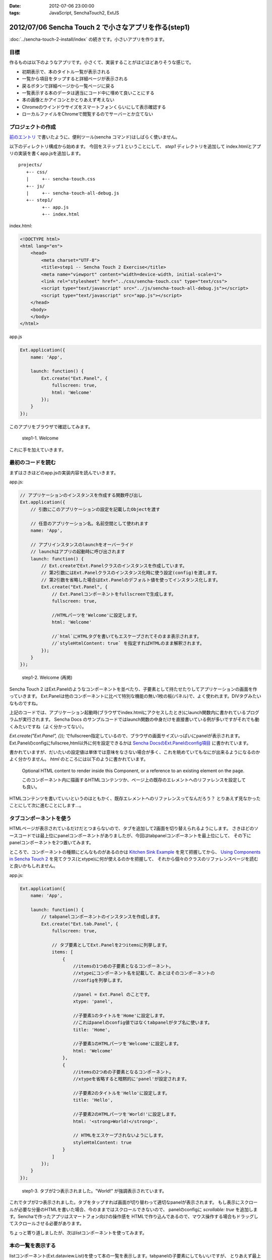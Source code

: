 :date: 2012-07-06 23:00:00
:tags: JavaScript, SenchaTouch2, ExtJS

========================================================
2012/07/06 Sencha Touch 2 で小さなアプリを作る(step1)
========================================================

:doc:`../sencha-touch-2-install/index` の続きです。小さいアプリを作ります。

目標
=======

作るものは以下のようなアプリです。小さくて、実装することがほどほどありそうな感じで。

* 初期表示で、本のタイトル一覧が表示される
* 一覧から項目をタップすると詳細ページが表示される
* 戻るボタンで詳細ページから一覧ページに戻る
* 一覧表示する本のデータは適当にコード中に埋めて良いことにする
* 本の画像とかアイコンとかとりあえず考えない
* Chromeのウインドウサイズをスマートフォンくらいにして表示確認する
* ローカルファイルをChromeで閲覧するのでサーバーとか立てない


プロジェクトの作成
========================

`前のエントリ <../sencha-touch-2-install/index>`_ で書いたように、便利ツール(sencha コマンド)はしばらく使いません。

以下のディレクトリ構成から始めます。
今回をステップ１ということにして、 `step1` ディレクトリを追加して
index.htmlとアプリの実装を書くapp.jsを追加します。

::

   projects/
      +-- css/
      |     +-- sencha-touch.css
      +-- js/
      |     +-- sencha-touch-all-debug.js
      +-- step1/
            +-- app.js
            +-- index.html


index.html:

.. code-block:: html

   <!DOCTYPE html>
   <html lang="en">
       <head>
           <meta charset="UTF-8">
           <title>step1 -- Sencha Touch 2 Exercise</title>
           <meta name="viewport" content="width=device-width, initial-scale=1">
           <link rel="stylesheet" href="../css/sencha-touch.css" type="text/css">
           <script type="text/javascript" src="../js/sencha-touch-all-debug.js"></script>
           <script type="text/javascript" src="app.js"></script>
       </head>
       <body>
       </body>
   </html>


app.js

.. code-block:: javascript

   Ext.application({
       name: 'App',

       launch: function() {
           Ext.create("Ext.Panel", {
               fullscreen: true,
               html: 'Welcome'
           });
       }
   });


このアプリをブラウザで確認してみます。

.. figure:: step1-welcome.png

   step1-1. Welcome

これに手を加えていきます。

最初のコードを読む
==========================

まずはさきほどのapp.jsの実装内容を読んでいきます。

app.js:

.. code-block:: javascript

   // アプリケーションのインスタンスを作成する関数呼び出し
   Ext.application({
       // 引数にこのアプリケーションの設定を記載したObjectを渡す

       // 任意のアプリケーション名。名前空間として使われます
       name: 'App',

       // アプリインスタンスのlaunchをオーバーライド
       // launchはアプリの起動時に呼び出されます
       launch: function() {
           // Ext.createでExt.Panelクラスのインスタンスを作成しています。
           // 第2引数にはExt.Panelクラスのインスタンス化時に使う設定(config)を渡します。
           // 第2引数を省略した場合はExt.Panelのデフォルト値を使ってインスタンス化します。
           Ext.create("Ext.Panel", {
               // Ext.Panelコンポーネントをfullscreenで生成します。
               fullscreen: true,

               //HTMLパーツを'Welcome'に設定します。
               html: 'Welcome'

               //`html`にHTMLタグを書いてもエスケープされてそのまま表示されます。
               //`styleHtmlContent: true` を指定すればHTMLのまま解釈されます。
           });
       }
   });

.. figure:: step1-welcome.png

   step1-2. Welcome (再掲)


Sencha Touch 2 はExt.Panelのようなコンポーネントを並べたり、子要素として持たせたりしてアプリケーションの画面を作っていきます。
Ext.Panelは他のコンポーネントに比べて特別な機能の無い1枚の板(パネル)で、よく使われます。DIVタグみたいなものですね。

上記のコードでは、アプリケーション起動時(ブラウザでindex.htmlにアクセスしたとき)にlaunch関数内に書かれているプログラムが実行されます。
Sencha Docs のサンプルコードではlaunch関数の中身だけを直接書いている例が多いですがそれでも動くみたいですね（よく分かってない）。

`Ext.create("Ext.Panel", {});` でfullscreen指定しているので、ブラウザの画面サイズいっぱいにpanelが表示されます。
Ext.Panelのconfigにfullscree,html以外に何を設定できるかは `Sencha DocsのExt.Panelのconfig項目`_ に書かれています。

書かれていますが、だいたいの設定値は単体では意味をなさない場合が多く、これを眺めていてもなにが出来るようになるのかよく分かりません。
`html` のところには以下のように書かれています。

   Optional HTML content to render inside this Component, or a reference to an existing element on the page.

   このコンポーネント内に描画するHTMLコンテンツか、ページ上の既存のエレメントへのリファレンスを設定しても良い。

HTMLコンテンツを書いていいというのはともかく、既存エレメントへのリファレンスってなんだろう？
とりあえず見なかったことにして次に進むことにします...。

.. _`Sencha DocsのExt.Panelのconfig項目`: http://docs.sencha.com/touch/2-0/#!/api/Ext.Panel-cfg-activeItem


.. config部分には、Ext.Panelのconfigで規定されていない設定値を書くことも出来ます。titleとか。


タブコンポーネントを使う
==========================

HTMLページが表示されているだけだとつまらないので、タブを追加して2画面を切り替えられるようにします。
さきほどのソースコードでは最上位にpanelコンポーネントがありましたが、今回はtabpanelコンポーネントを最上位にして、
その下にpanelコンポーネントを2つ置いてみます。

ところで、コンポーネントの種類にどんなものがあるのかは `Kitchen Sink Example`_ を見て把握してから、
`Using Components in Sencha Touch 2`_ を見てクラス(とxtype)に何が使えるのかを把握して、
それから個々のクラスのリファレンスページを読むと良いかもしれません。

.. _`Kitchen Sink Example`: http://docs.sencha.com/touch/2-0/#!/example/kitchen-sink

.. _`Using Components in Sencha Touch 2`: http://docs.sencha.com/touch/2-0/#!/guide/components-section-5

app.js:

.. code-block:: javascript

   Ext.application({
       name: 'App',

       launch: function() {
           // tabpanelコンポーネントのインスタンスを作成します。
           Ext.create("Ext.tab.Panel", {
               fullscreen: true,

               // タブ要素としてExt.Panelを2つitemsに列挙します。
               items: [
                   {
                       //itemsの1つめの子要素となるコンポーネント。
                       //xtypeにコンポーネント名を記載して、あとはそのコンポーネントの
                       //configを列挙します。

                       //panel = Ext.Panel のことです。
                       xtype: 'panel',

                       //子要素1のタイトルを'Home'に設定します。
                       //これはpanelのconfig値ではなくtabpanelがタブ名に使います。
                       title: 'Home',

                       //子要素1のHTMLパーツを'Welcome'に設定します。
                       html: 'Welcome'
                   },
                   {
                       //itemsの2つめの子要素となるコンポーネント。
                       //xtypeを省略すると暗黙的に'panel'が設定されます。

                       //子要素2のタイトルを'Hello'に設定します。
                       title: 'Hello',

                       //子要素2のHTMLパーツを'World!'に設定します。
                       html: '<strong>World!</strong>',

                       // HTMLをエスケープされないようにします。
                       styleHtmlContent: true
                   }
               ]
           });
       }
   });

.. figure:: step1-helloworld.png

   step1-3. タブが2つ表示されました。"World!" が強調表示されています。


これでタブが2つ表示されました。タブをタップすれば画面が切り替わって適切なpanelが表示されます。
もし表示にスクロールが必要な分量のHTMLを書いた場合、今のままではスクロールできないので、
panelのconfigに `scrollable: true` を追加します。Senchaで作ったアプリはスマートフォン向けの操作感を
HTMLで作り込んであるので、マウス操作する場合もドラッグしてスクロールさせる必要があります。

ちょっと寄り道しましたが、次はlistコンポーネントを使ってみます。

本の一覧を表示する
========================

listコンポーネント(Ext.dataview.List)を使って本の一覧を表示します。tabpanelの子要素にしてもいいですが、
とりあえず最上位コンポーネントにlistを使って作ってみます。

app.js:

.. code-block:: javascript

   Ext.application({
       name: 'App',

       launch: function() {
           // listコンポーネントのインスタンスを作成します。
           Ext.create('Ext.List', {
               fullscreen: true,

               // listの要素1項目毎のテンプレートを設定します。
               // テンプレートの仕様はExt.XTemplateクラスで規定されています。
               // 以下の例のように文字列のArrayを指定するか、または文字列で指定します。
               // Arrayの場合自動的にjoinされて1つの文字列になります。
               itemTpl: [
                   '<div><strong>{title}</strong></div>',
                   '<div><span>{price}</span></div>'
               ],

               // リストの要素となるデータを定義します。
               data: [{
                   title: 'エキスパートPythonプログラミング',
                   price: 3780
               },{
                   title: 'Pythonプロフェッショナルプログラミング',
                   price: 2940
               }]
           });
       }
   });

.. figure:: step1-listview.png

   step1-4. 本の一覧をlistコンポーネントで表示

dataの要素をこのコンポーネントの初期化時に設定することも出来ます。
あるいは、dataの代わりにstoreを指定すればlocalStrageやリモートサーバーからデータを取得することもできます。

storeはデータの格納先やソート、フィルタなどを行ってくれるモジュールで、storeが実際にどこにデータを取りに行っているかなどを表示用のコンポーネントから隠蔽します。上記のコードをstoreを使ったものに書き換えてみます。

app.js:

.. code-block:: javascript

   Ext.application({
       name: 'App',

       launch: function() {
           Ext.create('Ext.List', {
               fullscreen: true,

               itemTpl: [
                   '<div><strong>{title}</strong></div>',
                   '<div><span>{price}</span></div>'
               ],

               // リストの要素として表示するべきデータが格納されているstoreを指定します。
               // ここでは直接storeの定義を行っていますが、定義済みstore名を指定することも
               // 出来ます(最終的にはそっちの方が良い書き方です)。
               store: {
                   // storeが提供するデータのフィールド定義です。
                   // フィールド定義はmodelに追い出しても良い(最終的にはその方が良い)。
                   fields: ['title', 'price'],

                   // storeが提供するデータを定義します。
                   // 最終的にはWebAPI等から自動取得するよう、dataの代わりにproxyを
                   // 指定することになりますが、とりあえず直接書いておきます。
                   data: [{
                       title: 'エキスパートPythonプログラミング',
                       price: 3780
                   },{
                       title: 'Pythonプロフェッショナルプログラミング',
                       price: 2940
                   }]
               }
           });
       }
   });

.. figure:: step1-listview.png

   step1-5. 本の一覧を表示 (再掲)

これでリスト表示が出来ました。次は項目をタップしたら詳細画面を表示するようにします。

リストのタップで詳細画面を表示
===================================

リストをタップして画面を掘り進んでいく(iPhone的には右へスクロールしていく)ためにはどのコンポーネントを使えば良いか悩みます。
サンプルを見ると、NestedListが良さそうな気がしますがNestedListはあくまでリストを掘り進んでいくだけで、スクロールした先にパネルを表示することが出来ない気がします。別の方法として、Ext.navigation.Viewを使うことにします。

Ext.navigation.ViewはListの機能はありませんが、子要素をpush追加していくとスタック状に画面を積み重ねていってくれるうえに、タイトルバー部分にBackボタンも用意してくれます。これを利用して、以下の方針でコンポーネントを組み合わせてみます。

* Ext.navigation.Viewを最上位コンポーネントにする
* 最初の子要素としてlistコンポーネントを持たせて本の一覧を表示する
* リストの項目をタップしたらExt.navigation.Viewに詳細画面をpushする

この方針で組み替えたのが以下のコードです。

app.js:

.. code-block:: javascript

   Ext.application({
       name: 'App',

       launch: function() {
           // navigationviewコンポーネントのインスタンスを作成します。
           Ext.create('Ext.navigation.View', {
               fullscreen: true,

               // スタックするコンポーネントを指定します。
               // 最初は複数重ねる必要は無いのでitemsには1つだけ要素を持たせます。
               items: [{
                   // listコンポーネントをスタックします。
                   xtype: 'list',

                   // navigationviewのタイトルバー部分に表示される文字を指定します。
                   title: 'My Books',

                   itemTpl: [
                       '<div><strong>{title}</strong></div>',
                       '<div><span>{price}</span></div>'
                   ],
                   store: {
                       fields: ['title', 'price'],
                       data: [{
                           title: 'エキスパートPythonプログラミング',
                           price: 3780
                       },{
                           title: 'Pythonプロフェッショナルプログラミング',
                           price: 2940
                       }]
                   }
               }]
           });
       }
   });

.. figure:: step1-navigationview.png

   step1-6. navigationviewを使用。見た目はタイトルバーが付いただけですね。


`xtype: 'list'` 部分のconfigはほとんど前に出てきたリスト表示実装のままですがtitle指定を追加しています。
navigationviewはBackボタンの都合がありタイトルバーが標準で付いていますが、いままでのpanel等にもタイトルバーを付ける方法はあります（また別途紹介します）。

上記のコードのままでは、タップしたときに表示するpanelの定義がありませんし、タップ動作に対する処理も書かれていません。
そこで、以下のようにタップ操作に対する処理を追加します。

app.js:

.. code-block:: javascript

   Ext.application({
       name: 'App',

       launch: function() {
           Ext.create('Ext.navigation.View', {
               fullscreen: true,
               items: [{
                   xtype: 'list',
                   title: 'My Books',
                   itemTpl: [
                       '<div><strong>{title}</strong></div>',
                       '<div><span>{price}</span></div>'
                   ],
                   store: {
                       fields: ['title', 'price'],
                       data: [{
                           title: 'エキスパートPythonプログラミング',
                           price: 3780
                       },{
                           title: 'Pythonプロフェッショナルプログラミング',
                           price: 2940
                       }]
                   },

                   // イベントリスナーを設定します。
                   // xtype = list のconfigに設定するlistenerなので基本的には
                   // Ext.dataview.Listのイベントを捕まえることが出来ます。
                   listeners: {
                       // itemtapイベントのハンドラ関数を定義します。
                       // ハンドラ関数の引数はドキュメントで規定されています。
                       itemtap: function (list, index, item, record) {
                           // indexはリストの何個目をタップしたか
                           // recordはタップした項目のデータを保持しているレコード

                           // this(=list)の親コンポーネント(=navigationview)を取得して、
                           // push関数に新しいコンポーネントのconfigを渡します。
                           this.getParent().push({

                               // Ext.view.Panelをpushするコンポーネントとして使用します。
                               xtype: 'panel',

                               // storeから取り出されるのはrecordで、recordから生データを
                               // 取り出すのに record.getData() を呼び出しています。
                               data: record.getData(),

                               // htmlだとデータと組み合わせて動的な内容を表示することが
                               // 出来ません。htmlの代わりにtplを使うと、dataオブジェクトの
                               // 属性から表示内容に自動的に値を埋め込んでくれます。
                               tpl: [
                                   '<table>',
                                       '<tr>',
                                           '<th>Title:</th>',
                                           '<td>{title}</td>',
                                       '</tr>',
                                       '<tr>',
                                           '<th>Price:</th>',
                                           '<td>{price}</td>',
                                       '</tr>',
                                   '</table>'
                               ]
                           });
                       }
                   }
               }]
           });
       }
   });

.. figure:: step1-navigation-list-tap.png

   step1-7. タップしたときの様子

.. figure:: step1-navigation-list-back.png

   step1-8. 詳細画面の表示と、navigationviewに自動的に用意されるBackボタン


これで、本の一覧と詳細表示を行うアプリケーションが実装出来ました。
新しい要素として、navigationviewのpushや、listener、recordが出てきました。

Listのlistenerで他にどのようなイベントを扱うことが出来るのかについてはSencha Docsの `Ext.dataview.List`_ のeventsの部分に記載されています。
itemtapイベントがどのような値を引数に渡してくるのか等も記載されています。

.. _`Ext.dataview.List`: http://docs.sencha.com/touch/2-0/#!/api/Ext.dataview.List-event-activate



最終的に
===========

以下のコードが出来ました。

app.js:

.. code-block:: javascript

   Ext.application({
       name: 'App',

       launch: function() {
           Ext.create('Ext.navigation.View', {
               fullscreen: true,
               items: [{
                   xtype: 'list',
                   title: 'My Books',
                   itemTpl: [
                       '<div><strong>{title}</strong></div>',
                       '<div><span>{price}</span></div>'
                   ],
                   store: {
                       fields: ['title', 'price'],
                       data: [{
                           title: 'エキスパートPythonプログラミング',
                           price: 3780
                       },{
                           title: 'Pythonプロフェッショナルプログラミング',
                           price: 2940
                       }]
                   },
                   listeners: {
                       itemtap: function (list, index, item, record) {
                           this.getParent().push({
                               xtype: 'panel',
                               data: record.getData(),
                               tpl: [
                                   '<table>',
                                       '<tr>',
                                           '<th>Title:</th>',
                                           '<td>{title}</td>',
                                       '</tr>',
                                       '<tr>',
                                           '<th>Price:</th>',
                                           '<td>{price}</td>',
                                       '</tr>',
                                   '</table>'
                               ]
                           });
                       }
                   }
               }]
           });
       }
   });

たったこれだけのコードでスマートフォン向けアプリっぽいものが作れる、と見るか、暗黙だらけで何をどう書いて良いか分からない、と見るかは意見の分かれるところだと思います。自分もここまで理解するのにけっこう時間がかかりました。このメモが理解の助けになるといいなと思います（特に、将来の自分の助けに..）。

ここまでのまとめ
===================

とりあえず、以下のさわりくらいは説明できたかなと思います。

* コンポーネントの階層構造
* コンポーネントの種類とxtype
* イベントリスナー
* panel, tabpanel, list, navigationview
* XTemplate
* store, record, data


なお、ソースコードは全て https://bitbucket.org/shimizukawa/sencha-touch2-exercise のstep1ディレクトリにあります。

また、スマートフォンから http://dlvr.it/1pyvt3 にアクセスすれば、ここで作ったアプリを実際に操作出来ます。

つぎは、この肥大化した階層構造を分解してこれ自体をコンポーネント化していこうと思います。
